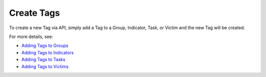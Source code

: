 Create Tags
-----------

To create a new Tag via API, simply add a Tag to a Group, Indicator, Task, or Victim and the new Tag will be created.

For more details, see:

* `Adding Tags to Groups <https://docs.threatconnect.com/en/latest/rest_api/rest_api.html#create-group-tags>`_ 
* `Adding Tags to Indicators <https://docs.threatconnect.com/en/latest/rest_api/rest_api.html#create-indicator-tags>`_ 
* `Adding Tags to Tasks <https://docs.threatconnect.com/en/latest/rest_api/rest_api.html#create-task-tags>`_ 
* `Adding Tags to Victims <https://docs.threatconnect.com/en/latest/rest_api/rest_api.html#create-victim-tags>`_ 
